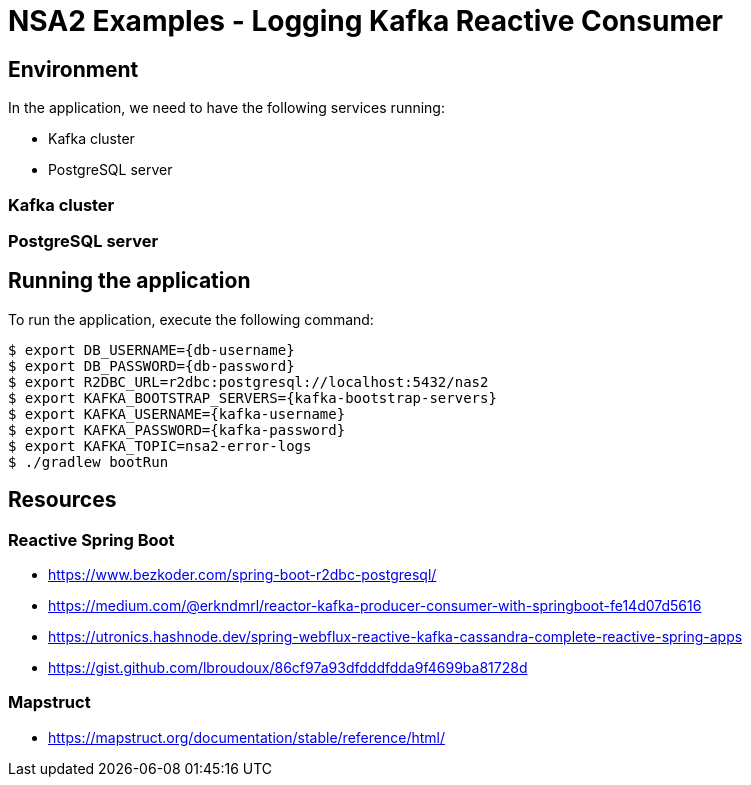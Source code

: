 = NSA2 Examples - Logging Kafka Reactive Consumer


== Environment

In the application, we need to have the following services running:

- Kafka cluster
- PostgreSQL server


=== Kafka cluster


=== PostgreSQL server

== Running the application

To run the application, execute the following command:

[source,shell]
----
$ export DB_USERNAME={db-username}
$ export DB_PASSWORD={db-password}
$ export R2DBC_URL=r2dbc:postgresql://localhost:5432/nas2
$ export KAFKA_BOOTSTRAP_SERVERS={kafka-bootstrap-servers}
$ export KAFKA_USERNAME={kafka-username}
$ export KAFKA_PASSWORD={kafka-password}
$ export KAFKA_TOPIC=nsa2-error-logs
$ ./gradlew bootRun
----

== Resources

=== Reactive Spring Boot

- https://www.bezkoder.com/spring-boot-r2dbc-postgresql/
- https://medium.com/@erkndmrl/reactor-kafka-producer-consumer-with-springboot-fe14d07d5616
- https://utronics.hashnode.dev/spring-webflux-reactive-kafka-cassandra-complete-reactive-spring-apps
- https://gist.github.com/lbroudoux/86cf97a93dfdddfdda9f4699ba81728d

=== Mapstruct

- https://mapstruct.org/documentation/stable/reference/html/
